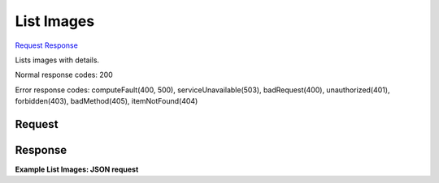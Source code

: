 
List Images
===========

`Request <GET_list_images_v2_tenant_id_images_detail.rst#request>`__
`Response <GET_list_images_v2_tenant_id_images_detail.rst#response>`__

.. rest_method:: GET /v2/{tenant_id}/images/detail

Lists images with details.



Normal response codes: 200

Error response codes: computeFault(400, 500), serviceUnavailable(503), badRequest(400),
unauthorized(401), forbidden(403), badMethod(405), itemNotFound(404)

Request
^^^^^^^







Response
^^^^^^^^


.. rest_parameters:: listImages.yaml

	- os-disk-config:diskConfig: os-disk-config:diskConfig




**Example List Images: JSON request**


.. code::

    

